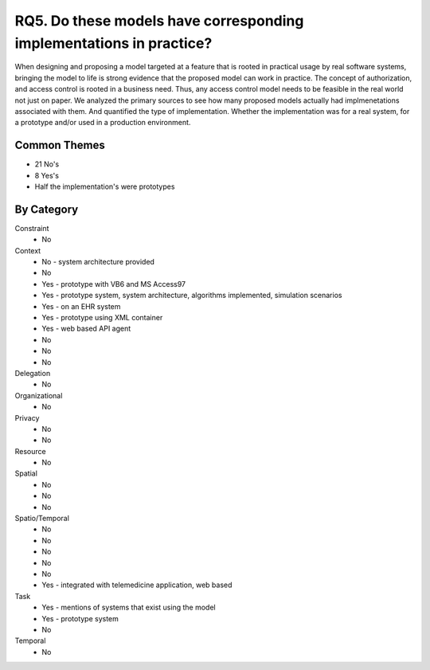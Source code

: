 ================================================================================
 RQ5. Do these models have corresponding implementations in practice?
================================================================================

When designing and proposing a model targeted at a feature that is rooted in practical
usage by real software systems, bringing the model to life is strong evidence that the
proposed model can work in practice.  The concept of authorization, and access control
is rooted in a business need.  Thus, any access control model needs to be feasible
in the real world not just on paper.  We analyzed the primary sources to see how many
proposed models actually had implmenetations associated with them.  And quantified the
type of implementation.  Whether the implementation was for a real system, for a prototype
and/or used in a production environment.




---------------
 Common Themes
---------------

* 21 No's
* 8 Yes's
* Half the implementation's were prototypes 

-------------
 By Category
-------------

Constraint
    * No
Context
    * No - system architecture provided
    * No
    * Yes - prototype with VB6 and MS Access97
    * Yes - prototype system, system architecture, algorithms implemented, simulation scenarios
    * Yes - on an EHR system
    * Yes - prototype using XML container
    * Yes - web based API agent
    * No
    * No
    * No
Delegation
    * No
Organizational
    * No
Privacy
    * No
    * No
Resource
    * No
Spatial
    * No
    * No
    * No 
Spatio/Temporal
    * No
    * No
    * No
    * No
    * No
    * Yes - integrated with telemedicine application, web based  
Task
    * Yes - mentions of systems that exist using the model
    * Yes - prototype system
    * No
Temporal
    * No
